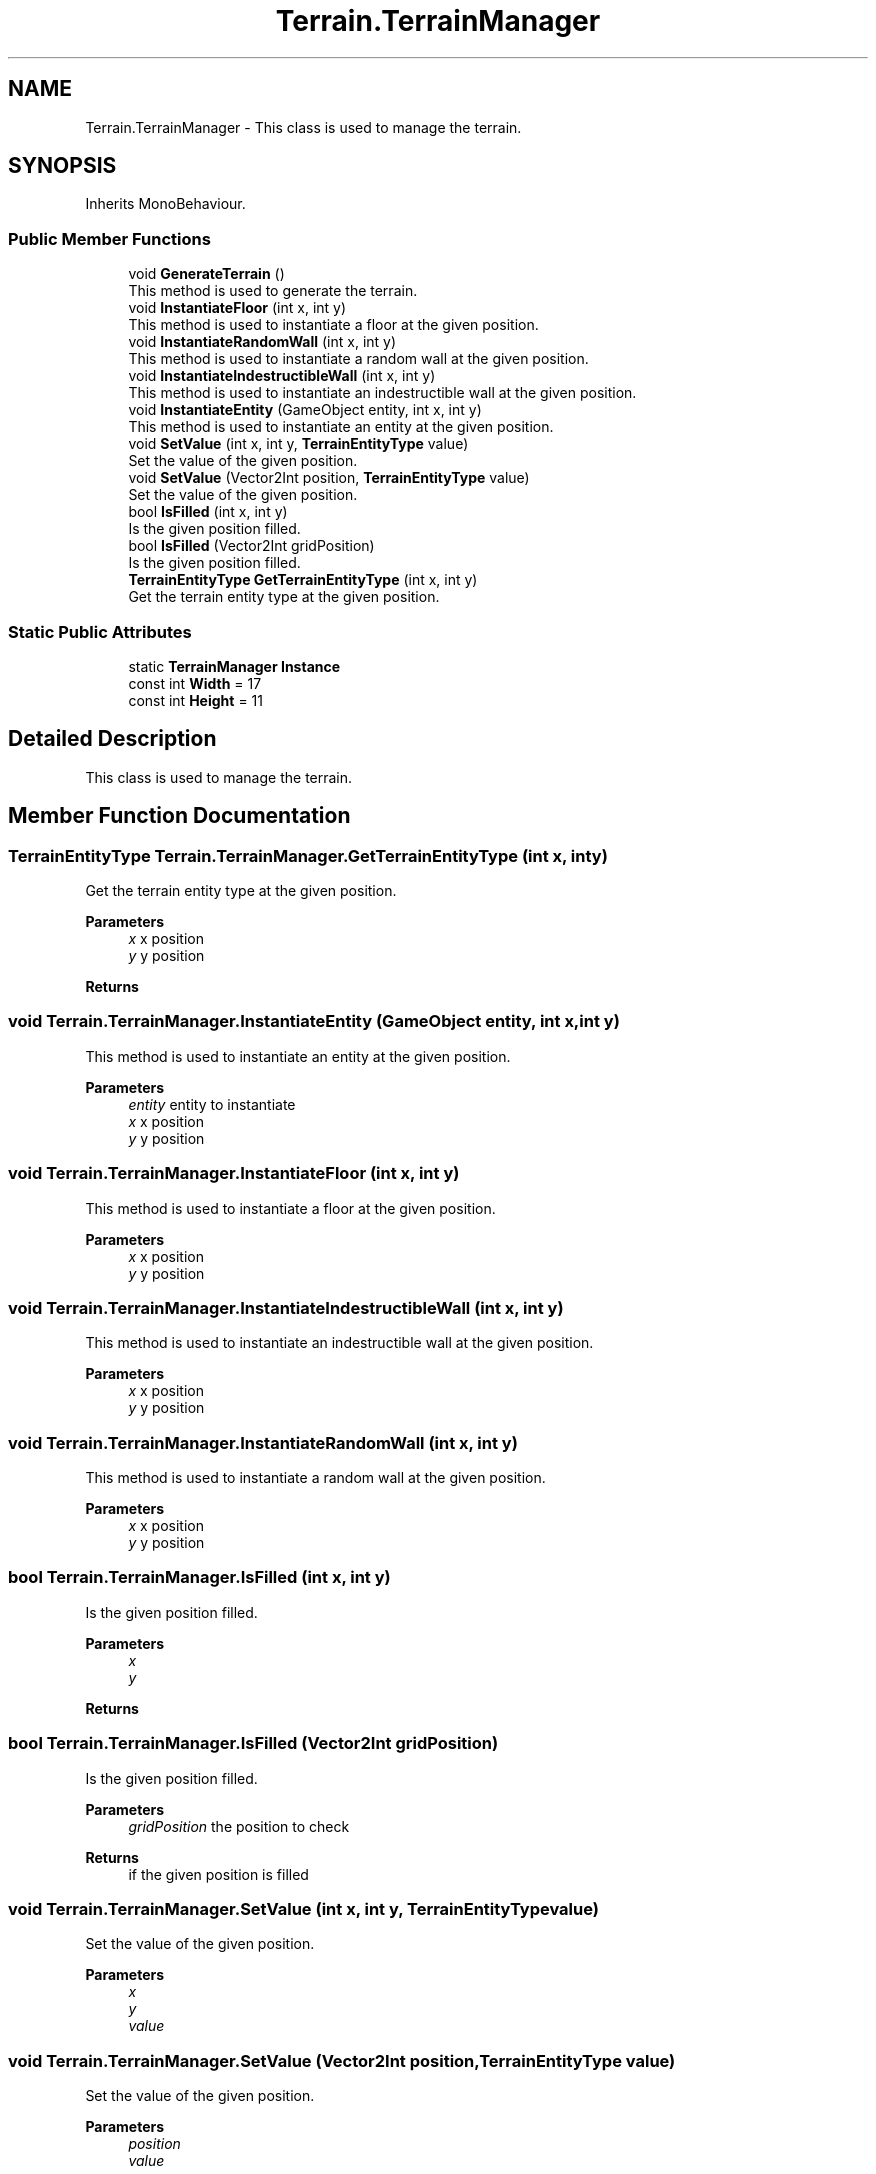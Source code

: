 .TH "Terrain.TerrainManager" 3 "Sun Apr 9 2023" "Alkemy" \" -*- nroff -*-
.ad l
.nh
.SH NAME
Terrain.TerrainManager \- This class is used to manage the terrain\&.  

.SH SYNOPSIS
.br
.PP
.PP
Inherits MonoBehaviour\&.
.SS "Public Member Functions"

.in +1c
.ti -1c
.RI "void \fBGenerateTerrain\fP ()"
.br
.RI "This method is used to generate the terrain\&. "
.ti -1c
.RI "void \fBInstantiateFloor\fP (int x, int y)"
.br
.RI "This method is used to instantiate a floor at the given position\&. "
.ti -1c
.RI "void \fBInstantiateRandomWall\fP (int x, int y)"
.br
.RI "This method is used to instantiate a random wall at the given position\&. "
.ti -1c
.RI "void \fBInstantiateIndestructibleWall\fP (int x, int y)"
.br
.RI "This method is used to instantiate an indestructible wall at the given position\&. "
.ti -1c
.RI "void \fBInstantiateEntity\fP (GameObject entity, int x, int y)"
.br
.RI "This method is used to instantiate an entity at the given position\&. "
.ti -1c
.RI "void \fBSetValue\fP (int x, int y, \fBTerrainEntityType\fP value)"
.br
.RI "Set the value of the given position\&. "
.ti -1c
.RI "void \fBSetValue\fP (Vector2Int position, \fBTerrainEntityType\fP value)"
.br
.RI "Set the value of the given position\&. "
.ti -1c
.RI "bool \fBIsFilled\fP (int x, int y)"
.br
.RI "Is the given position filled\&. "
.ti -1c
.RI "bool \fBIsFilled\fP (Vector2Int gridPosition)"
.br
.RI "Is the given position filled\&. "
.ti -1c
.RI "\fBTerrainEntityType\fP \fBGetTerrainEntityType\fP (int x, int y)"
.br
.RI "Get the terrain entity type at the given position\&. "
.in -1c
.SS "Static Public Attributes"

.in +1c
.ti -1c
.RI "static \fBTerrainManager\fP \fBInstance\fP"
.br
.ti -1c
.RI "const int \fBWidth\fP = 17"
.br
.ti -1c
.RI "const int \fBHeight\fP = 11"
.br
.in -1c
.SH "Detailed Description"
.PP 
This class is used to manage the terrain\&. 
.SH "Member Function Documentation"
.PP 
.SS "\fBTerrainEntityType\fP Terrain\&.TerrainManager\&.GetTerrainEntityType (int x, int y)"

.PP
Get the terrain entity type at the given position\&. 
.PP
\fBParameters\fP
.RS 4
\fIx\fP x position
.br
\fIy\fP y position
.RE
.PP
\fBReturns\fP
.RS 4
.RE
.PP

.SS "void Terrain\&.TerrainManager\&.InstantiateEntity (GameObject entity, int x, int y)"

.PP
This method is used to instantiate an entity at the given position\&. 
.PP
\fBParameters\fP
.RS 4
\fIentity\fP entity to instantiate
.br
\fIx\fP x position
.br
\fIy\fP y position
.RE
.PP

.SS "void Terrain\&.TerrainManager\&.InstantiateFloor (int x, int y)"

.PP
This method is used to instantiate a floor at the given position\&. 
.PP
\fBParameters\fP
.RS 4
\fIx\fP x position
.br
\fIy\fP y position
.RE
.PP

.SS "void Terrain\&.TerrainManager\&.InstantiateIndestructibleWall (int x, int y)"

.PP
This method is used to instantiate an indestructible wall at the given position\&. 
.PP
\fBParameters\fP
.RS 4
\fIx\fP x position
.br
\fIy\fP y position
.RE
.PP

.SS "void Terrain\&.TerrainManager\&.InstantiateRandomWall (int x, int y)"

.PP
This method is used to instantiate a random wall at the given position\&. 
.PP
\fBParameters\fP
.RS 4
\fIx\fP x position
.br
\fIy\fP y position
.RE
.PP

.SS "bool Terrain\&.TerrainManager\&.IsFilled (int x, int y)"

.PP
Is the given position filled\&. 
.PP
\fBParameters\fP
.RS 4
\fIx\fP 
.br
\fIy\fP 
.RE
.PP
\fBReturns\fP
.RS 4
.RE
.PP

.SS "bool Terrain\&.TerrainManager\&.IsFilled (Vector2Int gridPosition)"

.PP
Is the given position filled\&. 
.PP
\fBParameters\fP
.RS 4
\fIgridPosition\fP the position to check
.RE
.PP
\fBReturns\fP
.RS 4
if the given position is filled
.RE
.PP

.SS "void Terrain\&.TerrainManager\&.SetValue (int x, int y, \fBTerrainEntityType\fP value)"

.PP
Set the value of the given position\&. 
.PP
\fBParameters\fP
.RS 4
\fIx\fP 
.br
\fIy\fP 
.br
\fIvalue\fP 
.RE
.PP

.SS "void Terrain\&.TerrainManager\&.SetValue (Vector2Int position, \fBTerrainEntityType\fP value)"

.PP
Set the value of the given position\&. 
.PP
\fBParameters\fP
.RS 4
\fIposition\fP 
.br
\fIvalue\fP 
.RE
.PP


.SH "Author"
.PP 
Generated automatically by Doxygen for Alkemy from the source code\&.
